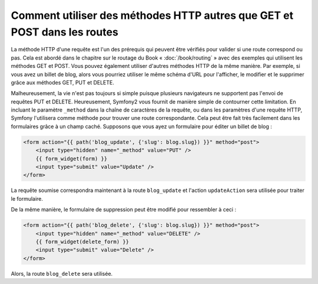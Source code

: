 .. index::
   single: Routing; _method

Comment utiliser des méthodes HTTP autres que GET et POST dans les routes
=========================================================================

La méthode HTTP d'une requête est l'un des prérequis qui peuvent être
vérifiés pour valider si une route correspond ou pas. Cela est abordé dans le
chapitre sur le routage du Book « :doc:`/book/routing` » avec des exemples
qui utilisent les méthodes GET et POST. Vous pouvez également utiliser d'autres
méthodes HTTP de la même manière. Par exemple, si vous avez un billet de blog, alors
vous pourriez utiliser le même schéma d'URL pour l'afficher, le modifier et le supprimer
grâce aux méthodes GET, PUT et DELETE.

.. configuration-block::

    .. code-block:: yaml

        blog_show:
            pattern:  /blog/{slug}
            defaults: { _controller: AcmeDemoBundle:Blog:show }
            requirements:
                _method:  GET

        blog_update:
            pattern:  /blog/{slug}
            defaults: { _controller: AcmeDemoBundle:Blog:update }
            requirements:
                _method:  PUT

        blog_delete:
            pattern:  /blog/{slug}
            defaults: { _controller: AcmeDemoBundle:Blog:delete }
            requirements:
                _method:  DELETE

    .. code-block:: xml

        <?xml version="1.0" encoding="UTF-8" ?>

        <routes xmlns="http://symfony.com/schema/routing"
            xmlns:xsi="http://www.w3.org/2001/XMLSchema-instance"
            xsi:schemaLocation="http://symfony.com/schema/routing http://symfony.com/schema/routing/routing-1.0.xsd">

            <route id="blog_show" pattern="/blog/{slug}">
                <default key="_controller">AcmeDemoBundle:Blog:show</default>
                <requirement key="_method">GET</requirement>
            </route>

            <route id="blog_update" pattern="/blog/{slug}">
                <default key="_controller">AcmeDemoBundle:Blog:update</default>
                <requirement key="_method">PUT</requirement>
            </route>

            <route id="blog_delete" pattern="/blog/{slug}">
                <default key="_controller">AcmeDemoBundle:Blog:delete</default>
                <requirement key="_method">DELETE</requirement>
            </route>
        </routes>

    .. code-block:: php

        use Symfony\Component\Routing\RouteCollection;
        use Symfony\Component\Routing\Route;

        $collection = new RouteCollection();
        $collection->add('blog_show', new Route('/blog/{slug}', array(
            '_controller' => 'AcmeDemoBundle:Blog:show',
        ), array(
            '_method' => 'GET',
        )));

        $collection->add('blog_update', new Route('/blog/{slug}', array(
            '_controller' => 'AcmeDemoBundle:Blog:update',
        ), array(
            '_method' => 'PUT',
        )));

        $collection->add('blog_delete', new Route('/blog/{slug}', array(
            '_controller' => 'AcmeDemoBundle:Blog:delete',
        ), array(
            '_method' => 'DELETE',
        )));

        return $collection;

Malheureusement, la vie n'est pas toujours si simple puisque plusieurs
navigateurs ne supportent pas l'envoi de requêtes PUT et DELETE.
Heureusement, Symfony2 vous fournit de manière simple de contourner cette
limitation. En incluant le paramètre ``_method`` dans la chaîne de caractères
de la requête, ou dans les paramètres d'une requête HTTP, Symfony l'utilisera
comme méthode pour trouver une route correspondante. Cela peut être fait très
facilement dans les formulaires grâce à un champ caché. Supposons que vous
ayez un formulaire pour éditer un billet de blog :

.. code-block:: html+jinja

    <form action="{{ path('blog_update', {'slug': blog.slug}) }}" method="post">
        <input type="hidden" name="_method" value="PUT" />
        {{ form_widget(form) }}
        <input type="submit" value="Update" />
    </form>

La requête soumise correspondra maintenant à la route ``blog_update`` et l'action
``updateAction`` sera utilisée pour traiter le formulaire.

De la même manière, le formulaire de suppression peut être modifié pour ressembler
à ceci :

.. code-block:: html+jinja

    <form action="{{ path('blog_delete', {'slug': blog.slug}) }}" method="post">
        <input type="hidden" name="_method" value="DELETE" />
        {{ form_widget(delete_form) }}
        <input type="submit" value="Delete" />
    </form>

Alors, la route ``blog_delete`` sera utilisée.